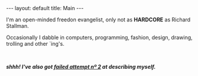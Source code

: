 #+STARTUP: showall hidestars indent
#+BEGIN_HTML
---
layout: default
title:  Main
---
#+END_HTML

#+HTML: <div id="mydesc">
I'm an open-minded freedon evangelist, only not as *HARDCORE* as Richard
Stallman.

Occasionally I dabble in computers, programming, fashion, design,
drawing, trolling and other `ing's.
#+HTML: <em class='small'><br>
**shhh! I've also got [[/about][failed attempt nº 2]] at describing myself.**
#+HTML: </em></div>
